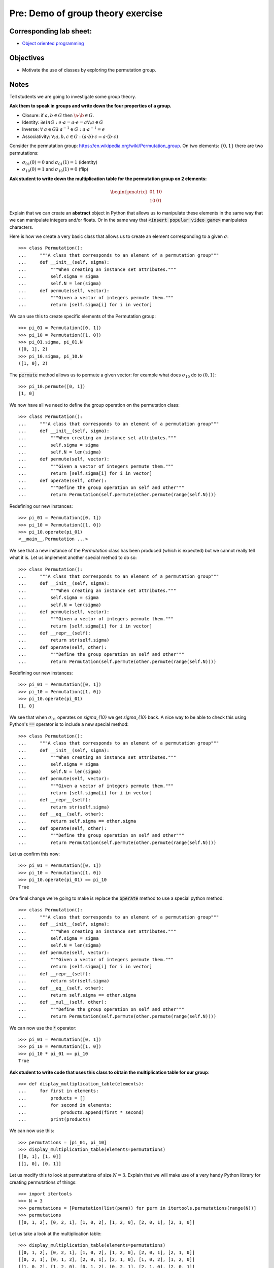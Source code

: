 Pre: Demo of group theory exercise
==================================

Corresponding lab sheet:
------------------------

- `Object oriented programming <vknight.org/cfm/chapters/05/>`_

Objectives
----------

- Motivate the use of classes by exploring the permutation group.

Notes
-----

Tell students we are going to investigate some group theory.

**Ask them to speak in groups and write down the four properties of a group.**

- Closure: if :math:`a,b\in G` then :math:`\a\cdot\b\in G`.
- Identity: :math:`\exists e in G:\; e\cdot a = a \cdot e = a\forall; a\in G`
- Inverse: :math:`\forall\;a\in G\exists\;a^{-1}\in G:\; a\cdot a^{-1}=e`
- Associativity: :math:`\forall; a,b,c\in G:\; (a\cdot b)\cdot c = a\cdot (b \cdot
  c)`

Consider the permutation group: https://en.wikipedia.org/wiki/Permutation_group.
On two elements: :math:`\{0, 1\}` there are two permutations:

- :math:`\sigma_{01}(0) = 0` and :math:`\sigma_{01}(1) = 1` (identity)
- :math:`\sigma_{10}(0) = 1` and :math:`\sigma_{10}(1) = 0` (flip)

**Ask student to write down the multiplication table for the permutation group
on 2 elements:**

.. math::

   \begin{pmatrix}
    01 & 10\\
    10 & 01
   \end{pmatrix}

Explain that we can create an **abstract** object in Python that allows us to
manipulate these elements in the same way that we can manipulate integers and/or
floats. Or in the same way that :code:`<insert popular video game>` manipulates
characters.

Here is how we create a very basic class that allows us to create an element
corresponding to a given :math:`\sigma`::


    >>> class Permutation():
    ...     """A class that corresponds to an element of a permutation group"""
    ...     def __init__(self, sigma):
    ...         """When creating an instance set attributes."""
    ...         self.sigma = sigma
    ...         self.N = len(sigma)
    ...     def permute(self, vector):
    ...         """Given a vector of integers permute them."""
    ...         return [self.sigma[i] for i in vector]


We can use this to create specific elements of the Permutation group::

    >>> pi_01 = Permutation([0, 1])
    >>> pi_10 = Permutation([1, 0])
    >>> pi_01.sigma, pi_01.N
    ([0, 1], 2)
    >>> pi_10.sigma, pi_10.N
    ([1, 0], 2)


The :code:`permute` method allows us to permute a given vector: for example what
does :math:`\sigma_{10}` do to :math:`(0, 1)`::

    >>> pi_10.permute([0, 1])
    [1, 0]


We now have all we need to define the group operation on the permutation class::


    >>> class Permutation():
    ...     """A class that corresponds to an element of a permutation group"""
    ...     def __init__(self, sigma):
    ...         """When creating an instance set attributes."""
    ...         self.sigma = sigma
    ...         self.N = len(sigma)
    ...     def permute(self, vector):
    ...         """Given a vector of integers permute them."""
    ...         return [self.sigma[i] for i in vector]
    ...     def operate(self, other):
    ...         """Define the group operation on self and other"""
    ...         return Permutation(self.permute(other.permute(range(self.N))))


Redefining our new instances::

    >>> pi_01 = Permutation([0, 1])
    >>> pi_10 = Permutation([1, 0])
    >>> pi_10.operate(pi_01)
    <__main__.Permutation ...>

We see that a new instance of the `Permutation` class has been produced (which
is expected) but we cannot really tell what it is. Let us implement another
special method to do so::

    >>> class Permutation():
    ...     """A class that corresponds to an element of a permutation group"""
    ...     def __init__(self, sigma):
    ...         """When creating an instance set attributes."""
    ...         self.sigma = sigma
    ...         self.N = len(sigma)
    ...     def permute(self, vector):
    ...         """Given a vector of integers permute them."""
    ...         return [self.sigma[i] for i in vector]
    ...     def __repr__(self):
    ...         return str(self.sigma)
    ...     def operate(self, other):
    ...         """Define the group operation on self and other"""
    ...         return Permutation(self.permute(other.permute(range(self.N))))

Redefining our new instances::

    >>> pi_01 = Permutation([0, 1])
    >>> pi_10 = Permutation([1, 0])
    >>> pi_10.operate(pi_01)
    [1, 0]

We see that when :math:`\sigma_{01}` operates on `\sigma_{10}` we get
`\sigma_{10}` back. A nice way to be able to check this using Python's
:code:`==` operator is to include a new special method::

    >>> class Permutation():
    ...     """A class that corresponds to an element of a permutation group"""
    ...     def __init__(self, sigma):
    ...         """When creating an instance set attributes."""
    ...         self.sigma = sigma
    ...         self.N = len(sigma)
    ...     def permute(self, vector):
    ...         """Given a vector of integers permute them."""
    ...         return [self.sigma[i] for i in vector]
    ...     def __repr__(self):
    ...         return str(self.sigma)
    ...     def __eq__(self, other):
    ...         return self.sigma == other.sigma
    ...     def operate(self, other):
    ...         """Define the group operation on self and other"""
    ...         return Permutation(self.permute(other.permute(range(self.N))))

Let us confirm this now::

    >>> pi_01 = Permutation([0, 1])
    >>> pi_10 = Permutation([1, 0])
    >>> pi_10.operate(pi_01) == pi_10
    True

One final change we're going to make is replace the :code:`operate` method to
use a special python method::

    >>> class Permutation():
    ...     """A class that corresponds to an element of a permutation group"""
    ...     def __init__(self, sigma):
    ...         """When creating an instance set attributes."""
    ...         self.sigma = sigma
    ...         self.N = len(sigma)
    ...     def permute(self, vector):
    ...         """Given a vector of integers permute them."""
    ...         return [self.sigma[i] for i in vector]
    ...     def __repr__(self):
    ...         return str(self.sigma)
    ...     def __eq__(self, other):
    ...         return self.sigma == other.sigma
    ...     def __mul__(self, other):
    ...         """Define the group operation on self and other"""
    ...         return Permutation(self.permute(other.permute(range(self.N))))

We can now use the :code:`*` operator::

    >>> pi_01 = Permutation([0, 1])
    >>> pi_10 = Permutation([1, 0])
    >>> pi_10 * pi_01 == pi_10
    True

**Ask student to write code that uses this class to obtain the multiplication
table for our group**::

    >>> def display_multiplication_table(elements):
    ...     for first in elements:
    ...         products = []
    ...         for second in elements:
    ...             products.append(first * second)
    ...         print(products)


We can now use this::

    >>> permutations = [pi_01, pi_10]
    >>> display_multiplication_table(elements=permutations)
    [[0, 1], [1, 0]]
    [[1, 0], [0, 1]]


Let us modify this to look at permutations of size :math:`N=3`.
Explain that we will make use of a very handy Python library for creating
permutations of things::

    >>> import itertools
    >>> N = 3
    >>> permutations = [Permutation(list(perm)) for perm in itertools.permutations(range(N))]
    >>> permutations
    [[0, 1, 2], [0, 2, 1], [1, 0, 2], [1, 2, 0], [2, 0, 1], [2, 1, 0]]

Let us take a look at the multiplication table::

    >>> display_multiplication_table(elements=permutations)
    [[0, 1, 2], [0, 2, 1], [1, 0, 2], [1, 2, 0], [2, 0, 1], [2, 1, 0]]
    [[0, 2, 1], [0, 1, 2], [2, 0, 1], [2, 1, 0], [1, 0, 2], [1, 2, 0]]
    [[1, 0, 2], [1, 2, 0], [0, 1, 2], [0, 2, 1], [2, 1, 0], [2, 0, 1]]
    [[1, 2, 0], [1, 0, 2], [2, 1, 0], [2, 0, 1], [0, 1, 2], [0, 2, 1]]
    [[2, 0, 1], [2, 1, 0], [0, 2, 1], [0, 1, 2], [1, 2, 0], [1, 0, 2]]
    [[2, 1, 0], [2, 0, 1], [1, 2, 0], [1, 0, 2], [0, 2, 1], [0, 1, 2]]


**Can students see the various properties closure, associativity, inverse and
identity?**

In any remaining time, invite students to write code that checks these
conditions.

**Walk and discuss with them.**

Closure::

    >>> def test_closure(elements):
    ...     return all(first * second in elements
    ...                for first in elements
    ...                for second in elements)
    >>> test_closure(elements=permutations)
    True

Identity::

    >>> def test_specific_identity_element(elements, identity):
    ...     return all(first * identity == first for first in elements)
    >>> def test_identity_element(elements):
    ...     return any(test_specific_identity_element(elements=elements, identity=identity)
    ...                for identity in permutations)
    >>> test_identity_element(elements=permutations)
    True

Inverse::

    >>> def test_inverse_element_for_given_identity(elements, identity):
    ...     has_inverse = []
    ...     for first in elements:
    ...         products = []
    ...         for second in elements:
    ...             products.append(first * second)
    ...         has_inverse.append(identity in products)
    ...     return all(has_inverse)
    >>> def test_inverse_element(elements):
    ...     return any(test_inverse_element_for_given_identity(elements=permutations, identity=identity)
    ...                for identity in elements)
    >>> test_inverse_element(elements=permutations)
    True

Associativity::

    >>> def test_associativity(elements):
    ...     return all((first * second) * third == first * (second * third)
    ...                for first, second, third in itertools.product(elements, repeat=3))
    >>> test_associativity(elements=permutations)
    True

These can all be brought together::

    >>> def test_group(elements):
    ...     return (test_closure(elements=elements) and
    ...             test_identity_element(elements=elements) and
    ...             test_inverse_element(elements=elements) and
    ...             test_associativity(elements=elements))
    >>> test_group(elements=permutations)
    True

Not all subsets of a group are a group::

    >>> test_group(elements=permutations[:-1])
    False

We can also use this to easily check for larger group sizes::

    >>> N = 4
    >>> permutations = [Permutation(list(perm)) for perm in itertools.permutations(range(N))]
    >>> test_group(elements=permutations)
    True
    >>> N = 5  # This takes a little while
    >>> permutations = [Permutation(list(perm)) for perm in itertools.permutations(range(N))]
    >>> test_group(elements=permutations)
    True

Lab sheet
---------

Highlight the concepts we've seen in the lab sheet. Highlight that most of the
code we have written in this session is "normal python code", there is just a
little bit of novelty surrounding the ability to create abstract things.

